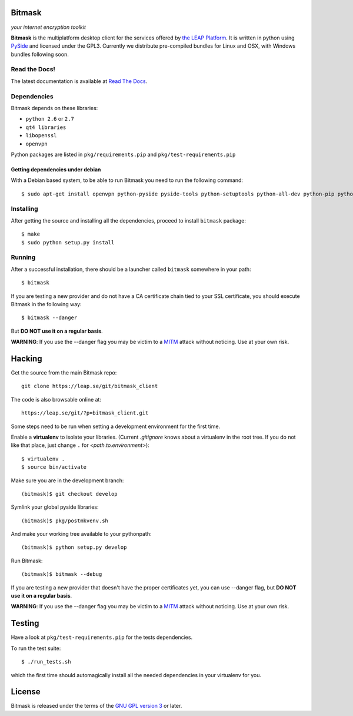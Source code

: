 Bitmask
=======
*your internet encryption toolkit*

.. image:: https://pypip.in/v/leap.bitmask/badge.png
        :target: https://crate.io/packages/leap.bitmask

**Bitmask** is the multiplatform desktop client for the services offered by
`the LEAP Platform`_.
It is written in python using `PySide`_ and licensed under the GPL3.
Currently we distribute pre-compiled bundles for Linux and OSX, with Windows
bundles following soon.

.. _`PySide`: http://qt-project.org/wiki/PySide
.. _`the LEAP Platform`: https://github.com/leapcode/leap_platform


Read the Docs!
------------------

The latest documentation is available at `Read The Docs`_.

.. _`Read The Docs`: http://bitmask.rtfd.org

Dependencies
------------------

Bitmask depends on these libraries:

* ``python 2.6`` or ``2.7``
* ``qt4 libraries``
* ``libopenssl``
* ``openvpn``

Python packages are listed in ``pkg/requirements.pip`` and ``pkg/test-requirements.pip``

Getting dependencies under debian
^^^^^^^^^^^^^^^^^^^^^^^^^^^^^^^^^

With a Debian based system, to be able to run Bitmask you need to run the following command::

  $ sudo apt-get install openvpn python-pyside pyside-tools python-setuptools python-all-dev python-pip python-dev python-openssl

Installing
-----------

After getting the source and installing all the dependencies, proceed to install ``bitmask`` package::

  $ make
  $ sudo python setup.py install

Running
-------

After a successful installation, there should be a launcher called ``bitmask`` somewhere in your path::

  $ bitmask

If you are testing a new provider and do not have a CA certificate chain tied to your SSL certificate, you should execute Bitmask in the following way::

  $ bitmask --danger

But **DO NOT use it on a regular basis**.

**WARNING**: If you use the --danger flag you may be victim to a MITM_ attack without noticing. Use at your own risk.

.. _MITM: http://en.wikipedia.org/wiki/Man-in-the-middle_attack

Hacking
=======

Get the source from the main Bitmask repo::

    git clone https://leap.se/git/bitmask_client

The code is also browsable online at::

    https://leap.se/git/?p=bitmask_client.git

Some steps need to be run when setting a development environment for the first time.

Enable a **virtualenv** to isolate your libraries. (Current *.gitignore* knows about a virtualenv in the root tree. If you do not like that place, just change ``.`` for *<path.to.environment>*)::

  $ virtualenv .
  $ source bin/activate

Make sure you are in the development branch::

  (bitmask)$ git checkout develop

Symlink your global pyside libraries::

  (bitmask)$ pkg/postmkvenv.sh

And make your working tree available to your pythonpath::

  (bitmask)$ python setup.py develop

Run Bitmask::

  (bitmask)$ bitmask --debug


If you are testing a new provider that doesn't have the proper certificates yet, you can use --danger flag, but **DO NOT use it on a regular basis**.

**WARNING**: If you use the --danger flag you may be victim to a MITM_ attack without noticing. Use at your own risk.

.. _MITM: http://en.wikipedia.org/wiki/Man-in-the-middle_attack

Testing
=======

Have a look at ``pkg/test-requirements.pip`` for the tests dependencies.

To run the test suite::

    $ ./run_tests.sh

which the first time should automagically install all the needed dependencies in your virtualenv for you.

License
=======

.. image:: https://raw.github.com/leapcode/bitmask_client/develop/docs/user/gpl.png

Bitmask is released under the terms of the `GNU GPL version 3`_ or later.

.. _`GNU GPL version 3`: http://www.gnu.org/licenses/gpl.txt
